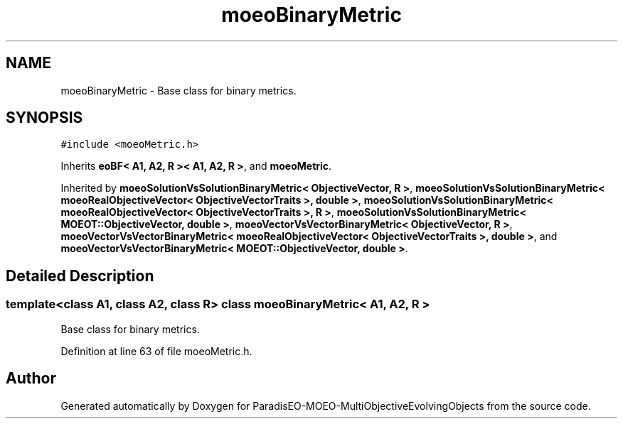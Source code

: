 .TH "moeoBinaryMetric" 3 "13 Mar 2008" "Version 1.1" "ParadisEO-MOEO-MultiObjectiveEvolvingObjects" \" -*- nroff -*-
.ad l
.nh
.SH NAME
moeoBinaryMetric \- Base class for binary metrics.  

.PP
.SH SYNOPSIS
.br
.PP
\fC#include <moeoMetric.h>\fP
.PP
Inherits \fBeoBF< A1, A2, R >< A1, A2, R >\fP, and \fBmoeoMetric\fP.
.PP
Inherited by \fBmoeoSolutionVsSolutionBinaryMetric< ObjectiveVector, R >\fP, \fBmoeoSolutionVsSolutionBinaryMetric< moeoRealObjectiveVector< ObjectiveVectorTraits >, double >\fP, \fBmoeoSolutionVsSolutionBinaryMetric< moeoRealObjectiveVector< ObjectiveVectorTraits >, R >\fP, \fBmoeoSolutionVsSolutionBinaryMetric< MOEOT::ObjectiveVector, double >\fP, \fBmoeoVectorVsVectorBinaryMetric< ObjectiveVector, R >\fP, \fBmoeoVectorVsVectorBinaryMetric< moeoRealObjectiveVector< ObjectiveVectorTraits >, double >\fP, and \fBmoeoVectorVsVectorBinaryMetric< MOEOT::ObjectiveVector, double >\fP.
.PP
.SH "Detailed Description"
.PP 

.SS "template<class A1, class A2, class R> class moeoBinaryMetric< A1, A2, R >"
Base class for binary metrics. 
.PP
Definition at line 63 of file moeoMetric.h.

.SH "Author"
.PP 
Generated automatically by Doxygen for ParadisEO-MOEO-MultiObjectiveEvolvingObjects from the source code.
